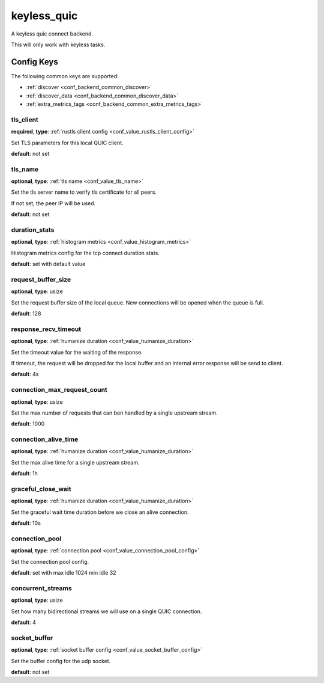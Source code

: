 .. _configuration_backend_keyless_quic:

************
keyless_quic
************

A keyless quic connect backend.

This will only work with keyless tasks.

Config Keys
===========

The following common keys are supported:

* :ref:`discover <conf_backend_common_discover>`
* :ref:`discover_data <conf_backend_common_discover_data>`
* :ref:`extra_metrics_tags <conf_backend_common_extra_metrics_tags>`

tls_client
----------

**required**, **type**: :ref:`rustls client config <conf_value_rustls_client_config>`

Set TLS parameters for this local QUIC client.

**default**: not set

tls_name
--------

**optional**, **type**: :ref:`tls name <conf_value_tls_name>`

Set the tls server name to verify tls certificate for all peers.

If not set, the peer IP will be used.

**default**: not set

duration_stats
--------------

**optional**, **type**: :ref:`histogram metrics <conf_value_histogram_metrics>`

Histogram metrics config for the tcp connect duration stats.

**default**: set with default value

request_buffer_size
-------------------

**optional**, **type**: usize

Set the request buffer size of the local queue. New connections will be opened when the queue is full.

**default**: 128

response_recv_timeout
---------------------

**optional**, **type**: :ref:`humanize duration <conf_value_humanize_duration>`

Set the timeout value for the waiting of the response.

If timeout, the request will be dropped for the local buffer and an internal error response will be send to client.

**default**: 4s

connection_max_request_count
----------------------------

**optional**, **type**: usize

Set the max number of requests that can ben handled by a single upstream stream.

**default**: 1000

.. versionadded:: 0.3.4

connection_alive_time
---------------------

**optional**, **type**: :ref:`humanize duration <conf_value_humanize_duration>`

Set the max alive time for a single upstream stream.

**default**: 1h

.. versionadded:: 0.3.4

graceful_close_wait
-------------------

**optional**, **type**: :ref:`humanize duration <conf_value_humanize_duration>`

Set the graceful wait time duration before we close an alive connection.

**default**: 10s

connection_pool
---------------

**optional**, **type**: :ref:`connection pool <conf_value_connection_pool_config>`

Set the connection pool config.

**default**: set with max idle 1024 min idle 32

.. versionadded:: 0.3.5

concurrent_streams
------------------

**optional**, **type**: usize

Set how many bidirectional streams we will use on a single QUIC connection.

**default**: 4

socket_buffer
-------------

**optional**, **type**: :ref:`socket buffer config <conf_value_socket_buffer_config>`

Set the buffer config for the udp socket.

**default**: not set
